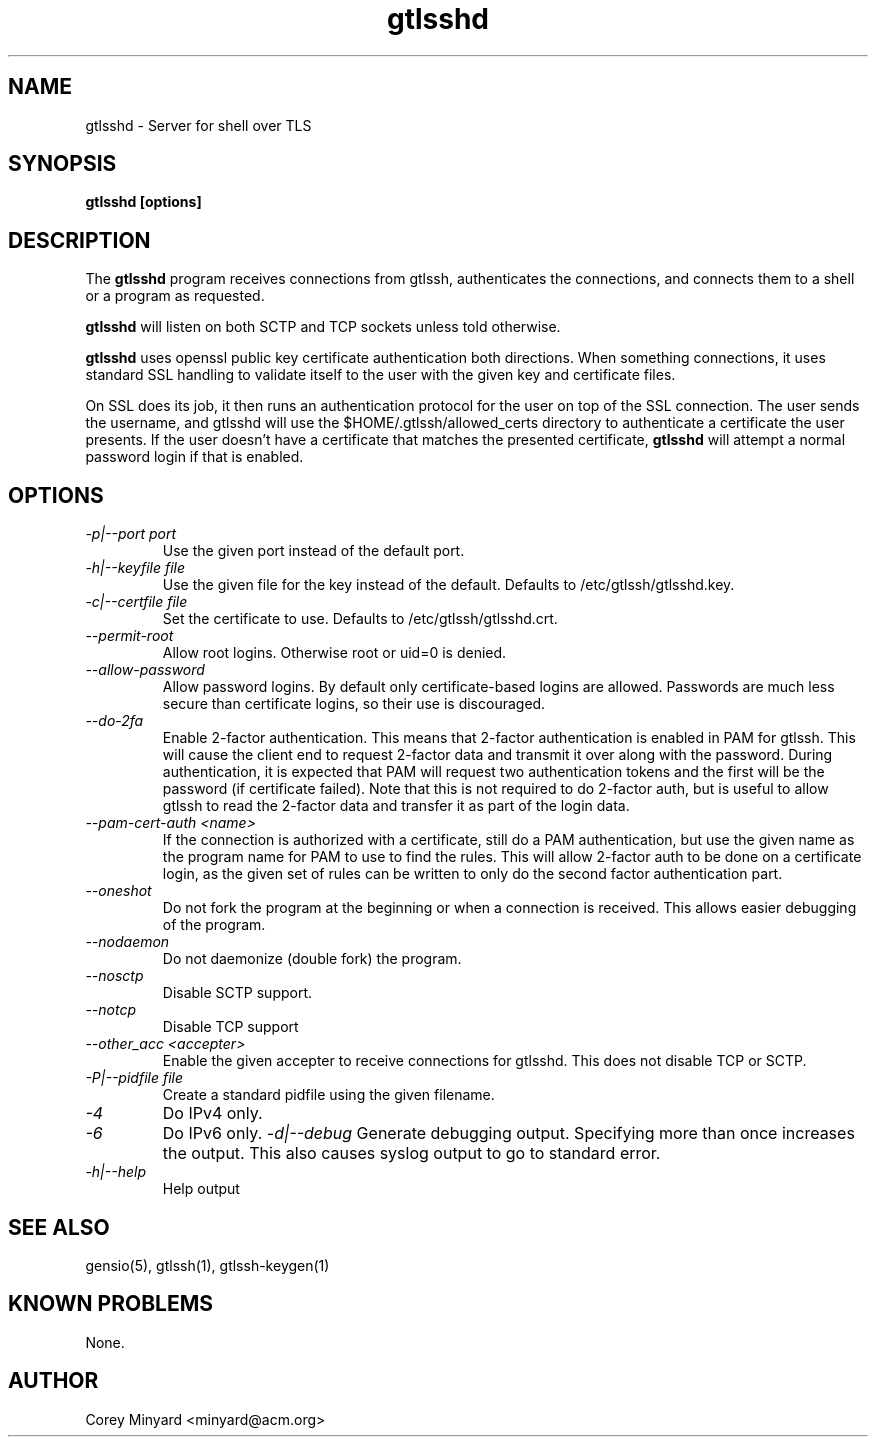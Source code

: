 .TH gtlsshd 8 01/02/19  "Server for shell over TLS"

.SH NAME
gtlsshd \- Server for shell over TLS

.SH SYNOPSIS
.B gtlsshd [options]

.SH DESCRIPTION
The
.BR gtlsshd
program receives connections from gtlssh, authenticates the
connections, and connects them to a shell or a program as requested.

.BR gtlsshd
will listen on both SCTP and TCP sockets unless told otherwise.

.BR gtlsshd
uses openssl public key certificate authentication both
directions.  When something connections, it uses standard SSL handling
to validate itself to the user with the given key and certificate
files.

On SSL does its job, it then runs an authentication protocol for the
user on top of the SSL connection.  The user sends the username, and
gtlsshd will use the $HOME/.gtlssh/allowed_certs directory to
authenticate a certificate the user presents.  If the user doesn't
have a certificate that matches the presented certificate,
.BR gtlsshd
will attempt a normal password login if that is enabled.

.SH OPTIONS
.TP
.I \-p|\-\-port port
Use the given port instead of the default port.
.TP
.I \-h|\-\-keyfile file
Use the given file for the key instead of the default.  Defaults to
/etc/gtlssh/gtlsshd.key.
.TP
.I \-c|\-\-certfile file
Set the certificate to use.  Defaults to /etc/gtlssh/gtlsshd.crt.
.TP
.I \-\-permit\-root
Allow root logins.  Otherwise root or uid=0 is denied.
.TP
.I \-\-allow\-password
Allow password logins.  By default only certificate-based logins
are allowed.  Passwords are much less secure than certificate
logins, so their use is discouraged.
.TP
.I \-\-do\-2fa
Enable 2-factor authentication.  This means that 2-factor
authentication is enabled in PAM for gtlssh.  This will cause the
client end to request 2-factor data and transmit it over along with
the password.  During authentication, it is expected that PAM will
request two authentication tokens and the first will be the password
(if certificate failed).  Note that this is not required to do
2-factor auth, but is useful to allow gtlssh to read the 2-factor data
and transfer it as part of the login data.
.TP
.I \-\-pam\-cert\-auth <name>
If the connection is authorized with a certificate, still do a PAM
authentication, but use the given name as the program name for PAM to
use to find the rules.  This will allow 2-factor auth to be done on a
certificate login, as the given set of rules can be written to only
do the second factor authentication part.
.TP
.I \-\-oneshot
Do not fork the program at the beginning or when a connection is
received.  This allows easier debugging of the program.
.TP
.I \-\-nodaemon
Do not daemonize (double fork) the program.
.TP
.I \-\-nosctp
Disable SCTP support.
.TP
.I \-\-notcp
Disable TCP support
.TP
.I \-\-other_acc <accepter>
Enable the given accepter to receive connections for gtlsshd.  This
does not disable TCP or SCTP.
.TP
.I \-P|\-\-pidfile file
Create a standard pidfile using the given filename.
.TP
.TP
.I \-4
Do IPv4 only.
.TP
.I \-6
Do IPv6 only.
.I \-d|\-\-debug
Generate debugging output.  Specifying more than once increases the output.
This also causes syslog output to go to standard error.
.TP
.I \-h|\-\-help
Help output

.SH "SEE ALSO"
gensio(5), gtlssh(1), gtlssh-keygen(1)

.SH "KNOWN PROBLEMS"
None.

.SH AUTHOR
.PP
Corey Minyard <minyard@acm.org>
